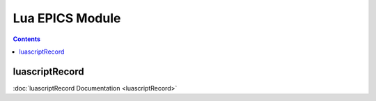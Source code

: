 ================
Lua EPICS Module
================

.. contents:: Contents

luascriptRecord
---------------
:doc:`luascriptRecord Documentation <luascriptRecord>`
